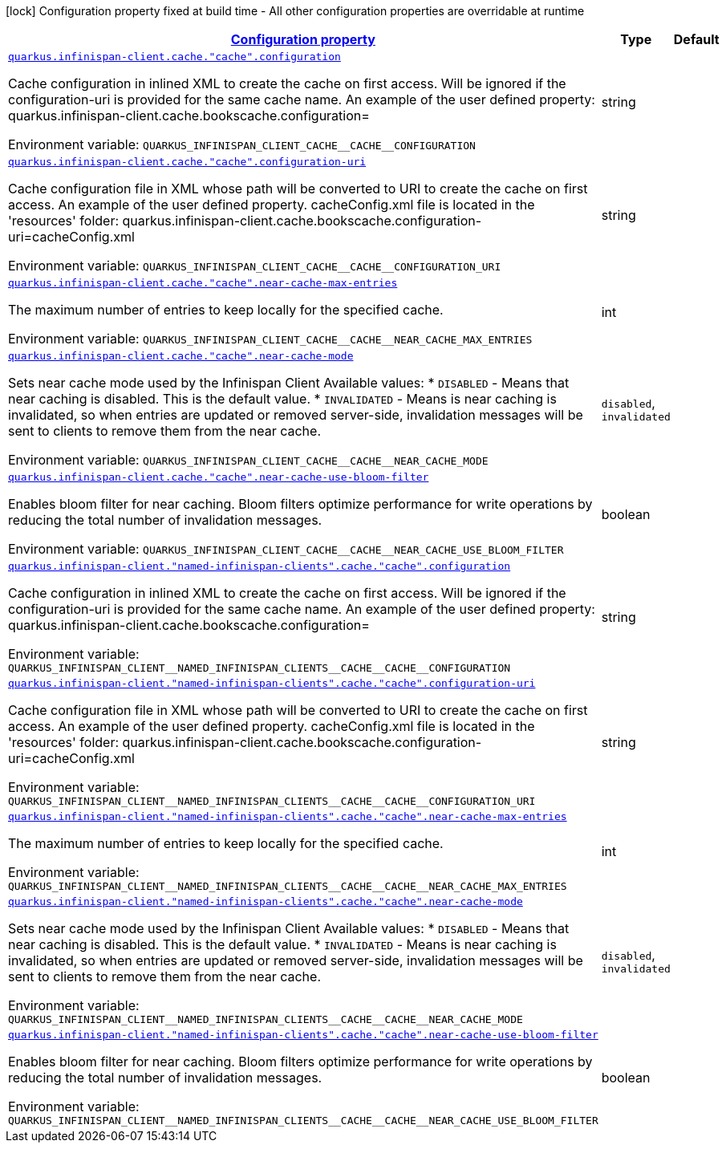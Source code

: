 
:summaryTableId: quarkus-infinispan-client-config-group-infinispan-client-runtime-config-remote-cache-config
[.configuration-legend]
icon:lock[title=Fixed at build time] Configuration property fixed at build time - All other configuration properties are overridable at runtime
[.configuration-reference, cols="80,.^10,.^10"]
|===

h|[[quarkus-infinispan-client-config-group-infinispan-client-runtime-config-remote-cache-config_configuration]]link:#quarkus-infinispan-client-config-group-infinispan-client-runtime-config-remote-cache-config_configuration[Configuration property]

h|Type
h|Default

a| [[quarkus-infinispan-client-config-group-infinispan-client-runtime-config-remote-cache-config_quarkus.infinispan-client.cache.-cache-.configuration]]`link:#quarkus-infinispan-client-config-group-infinispan-client-runtime-config-remote-cache-config_quarkus.infinispan-client.cache.-cache-.configuration[quarkus.infinispan-client.cache."cache".configuration]`

[.description]
--
Cache configuration in inlined XML to create the cache on first access. Will be ignored if the configuration-uri is provided for the same cache name. An example of the user defined property: quarkus.infinispan-client.cache.bookscache.configuration=

ifdef::add-copy-button-to-env-var[]
Environment variable: env_var_with_copy_button:+++QUARKUS_INFINISPAN_CLIENT_CACHE__CACHE__CONFIGURATION+++[]
endif::add-copy-button-to-env-var[]
ifndef::add-copy-button-to-env-var[]
Environment variable: `+++QUARKUS_INFINISPAN_CLIENT_CACHE__CACHE__CONFIGURATION+++`
endif::add-copy-button-to-env-var[]
--|string 
|


a| [[quarkus-infinispan-client-config-group-infinispan-client-runtime-config-remote-cache-config_quarkus.infinispan-client.cache.-cache-.configuration-uri]]`link:#quarkus-infinispan-client-config-group-infinispan-client-runtime-config-remote-cache-config_quarkus.infinispan-client.cache.-cache-.configuration-uri[quarkus.infinispan-client.cache."cache".configuration-uri]`

[.description]
--
Cache configuration file in XML whose path will be converted to URI to create the cache on first access. An example of the user defined property. cacheConfig.xml file is located in the 'resources' folder: quarkus.infinispan-client.cache.bookscache.configuration-uri=cacheConfig.xml

ifdef::add-copy-button-to-env-var[]
Environment variable: env_var_with_copy_button:+++QUARKUS_INFINISPAN_CLIENT_CACHE__CACHE__CONFIGURATION_URI+++[]
endif::add-copy-button-to-env-var[]
ifndef::add-copy-button-to-env-var[]
Environment variable: `+++QUARKUS_INFINISPAN_CLIENT_CACHE__CACHE__CONFIGURATION_URI+++`
endif::add-copy-button-to-env-var[]
--|string 
|


a| [[quarkus-infinispan-client-config-group-infinispan-client-runtime-config-remote-cache-config_quarkus.infinispan-client.cache.-cache-.near-cache-max-entries]]`link:#quarkus-infinispan-client-config-group-infinispan-client-runtime-config-remote-cache-config_quarkus.infinispan-client.cache.-cache-.near-cache-max-entries[quarkus.infinispan-client.cache."cache".near-cache-max-entries]`

[.description]
--
The maximum number of entries to keep locally for the specified cache.

ifdef::add-copy-button-to-env-var[]
Environment variable: env_var_with_copy_button:+++QUARKUS_INFINISPAN_CLIENT_CACHE__CACHE__NEAR_CACHE_MAX_ENTRIES+++[]
endif::add-copy-button-to-env-var[]
ifndef::add-copy-button-to-env-var[]
Environment variable: `+++QUARKUS_INFINISPAN_CLIENT_CACHE__CACHE__NEAR_CACHE_MAX_ENTRIES+++`
endif::add-copy-button-to-env-var[]
--|int 
|


a| [[quarkus-infinispan-client-config-group-infinispan-client-runtime-config-remote-cache-config_quarkus.infinispan-client.cache.-cache-.near-cache-mode]]`link:#quarkus-infinispan-client-config-group-infinispan-client-runtime-config-remote-cache-config_quarkus.infinispan-client.cache.-cache-.near-cache-mode[quarkus.infinispan-client.cache."cache".near-cache-mode]`

[.description]
--
Sets near cache mode used by the Infinispan Client Available values: ++*++ `DISABLED` - Means that near caching is disabled. This is the default value. ++*++ `INVALIDATED` - Means is near caching is invalidated, so when entries are updated or removed server-side, invalidation messages will be sent to clients to remove them from the near cache.

ifdef::add-copy-button-to-env-var[]
Environment variable: env_var_with_copy_button:+++QUARKUS_INFINISPAN_CLIENT_CACHE__CACHE__NEAR_CACHE_MODE+++[]
endif::add-copy-button-to-env-var[]
ifndef::add-copy-button-to-env-var[]
Environment variable: `+++QUARKUS_INFINISPAN_CLIENT_CACHE__CACHE__NEAR_CACHE_MODE+++`
endif::add-copy-button-to-env-var[]
-- a|
`disabled`, `invalidated` 
|


a| [[quarkus-infinispan-client-config-group-infinispan-client-runtime-config-remote-cache-config_quarkus.infinispan-client.cache.-cache-.near-cache-use-bloom-filter]]`link:#quarkus-infinispan-client-config-group-infinispan-client-runtime-config-remote-cache-config_quarkus.infinispan-client.cache.-cache-.near-cache-use-bloom-filter[quarkus.infinispan-client.cache."cache".near-cache-use-bloom-filter]`

[.description]
--
Enables bloom filter for near caching. Bloom filters optimize performance for write operations by reducing the total number of invalidation messages.

ifdef::add-copy-button-to-env-var[]
Environment variable: env_var_with_copy_button:+++QUARKUS_INFINISPAN_CLIENT_CACHE__CACHE__NEAR_CACHE_USE_BLOOM_FILTER+++[]
endif::add-copy-button-to-env-var[]
ifndef::add-copy-button-to-env-var[]
Environment variable: `+++QUARKUS_INFINISPAN_CLIENT_CACHE__CACHE__NEAR_CACHE_USE_BLOOM_FILTER+++`
endif::add-copy-button-to-env-var[]
--|boolean 
|


a| [[quarkus-infinispan-client-config-group-infinispan-client-runtime-config-remote-cache-config_quarkus.infinispan-client.-named-infinispan-clients-.cache.-cache-.configuration]]`link:#quarkus-infinispan-client-config-group-infinispan-client-runtime-config-remote-cache-config_quarkus.infinispan-client.-named-infinispan-clients-.cache.-cache-.configuration[quarkus.infinispan-client."named-infinispan-clients".cache."cache".configuration]`

[.description]
--
Cache configuration in inlined XML to create the cache on first access. Will be ignored if the configuration-uri is provided for the same cache name. An example of the user defined property: quarkus.infinispan-client.cache.bookscache.configuration=

ifdef::add-copy-button-to-env-var[]
Environment variable: env_var_with_copy_button:+++QUARKUS_INFINISPAN_CLIENT__NAMED_INFINISPAN_CLIENTS__CACHE__CACHE__CONFIGURATION+++[]
endif::add-copy-button-to-env-var[]
ifndef::add-copy-button-to-env-var[]
Environment variable: `+++QUARKUS_INFINISPAN_CLIENT__NAMED_INFINISPAN_CLIENTS__CACHE__CACHE__CONFIGURATION+++`
endif::add-copy-button-to-env-var[]
--|string 
|


a| [[quarkus-infinispan-client-config-group-infinispan-client-runtime-config-remote-cache-config_quarkus.infinispan-client.-named-infinispan-clients-.cache.-cache-.configuration-uri]]`link:#quarkus-infinispan-client-config-group-infinispan-client-runtime-config-remote-cache-config_quarkus.infinispan-client.-named-infinispan-clients-.cache.-cache-.configuration-uri[quarkus.infinispan-client."named-infinispan-clients".cache."cache".configuration-uri]`

[.description]
--
Cache configuration file in XML whose path will be converted to URI to create the cache on first access. An example of the user defined property. cacheConfig.xml file is located in the 'resources' folder: quarkus.infinispan-client.cache.bookscache.configuration-uri=cacheConfig.xml

ifdef::add-copy-button-to-env-var[]
Environment variable: env_var_with_copy_button:+++QUARKUS_INFINISPAN_CLIENT__NAMED_INFINISPAN_CLIENTS__CACHE__CACHE__CONFIGURATION_URI+++[]
endif::add-copy-button-to-env-var[]
ifndef::add-copy-button-to-env-var[]
Environment variable: `+++QUARKUS_INFINISPAN_CLIENT__NAMED_INFINISPAN_CLIENTS__CACHE__CACHE__CONFIGURATION_URI+++`
endif::add-copy-button-to-env-var[]
--|string 
|


a| [[quarkus-infinispan-client-config-group-infinispan-client-runtime-config-remote-cache-config_quarkus.infinispan-client.-named-infinispan-clients-.cache.-cache-.near-cache-max-entries]]`link:#quarkus-infinispan-client-config-group-infinispan-client-runtime-config-remote-cache-config_quarkus.infinispan-client.-named-infinispan-clients-.cache.-cache-.near-cache-max-entries[quarkus.infinispan-client."named-infinispan-clients".cache."cache".near-cache-max-entries]`

[.description]
--
The maximum number of entries to keep locally for the specified cache.

ifdef::add-copy-button-to-env-var[]
Environment variable: env_var_with_copy_button:+++QUARKUS_INFINISPAN_CLIENT__NAMED_INFINISPAN_CLIENTS__CACHE__CACHE__NEAR_CACHE_MAX_ENTRIES+++[]
endif::add-copy-button-to-env-var[]
ifndef::add-copy-button-to-env-var[]
Environment variable: `+++QUARKUS_INFINISPAN_CLIENT__NAMED_INFINISPAN_CLIENTS__CACHE__CACHE__NEAR_CACHE_MAX_ENTRIES+++`
endif::add-copy-button-to-env-var[]
--|int 
|


a| [[quarkus-infinispan-client-config-group-infinispan-client-runtime-config-remote-cache-config_quarkus.infinispan-client.-named-infinispan-clients-.cache.-cache-.near-cache-mode]]`link:#quarkus-infinispan-client-config-group-infinispan-client-runtime-config-remote-cache-config_quarkus.infinispan-client.-named-infinispan-clients-.cache.-cache-.near-cache-mode[quarkus.infinispan-client."named-infinispan-clients".cache."cache".near-cache-mode]`

[.description]
--
Sets near cache mode used by the Infinispan Client Available values: ++*++ `DISABLED` - Means that near caching is disabled. This is the default value. ++*++ `INVALIDATED` - Means is near caching is invalidated, so when entries are updated or removed server-side, invalidation messages will be sent to clients to remove them from the near cache.

ifdef::add-copy-button-to-env-var[]
Environment variable: env_var_with_copy_button:+++QUARKUS_INFINISPAN_CLIENT__NAMED_INFINISPAN_CLIENTS__CACHE__CACHE__NEAR_CACHE_MODE+++[]
endif::add-copy-button-to-env-var[]
ifndef::add-copy-button-to-env-var[]
Environment variable: `+++QUARKUS_INFINISPAN_CLIENT__NAMED_INFINISPAN_CLIENTS__CACHE__CACHE__NEAR_CACHE_MODE+++`
endif::add-copy-button-to-env-var[]
-- a|
`disabled`, `invalidated` 
|


a| [[quarkus-infinispan-client-config-group-infinispan-client-runtime-config-remote-cache-config_quarkus.infinispan-client.-named-infinispan-clients-.cache.-cache-.near-cache-use-bloom-filter]]`link:#quarkus-infinispan-client-config-group-infinispan-client-runtime-config-remote-cache-config_quarkus.infinispan-client.-named-infinispan-clients-.cache.-cache-.near-cache-use-bloom-filter[quarkus.infinispan-client."named-infinispan-clients".cache."cache".near-cache-use-bloom-filter]`

[.description]
--
Enables bloom filter for near caching. Bloom filters optimize performance for write operations by reducing the total number of invalidation messages.

ifdef::add-copy-button-to-env-var[]
Environment variable: env_var_with_copy_button:+++QUARKUS_INFINISPAN_CLIENT__NAMED_INFINISPAN_CLIENTS__CACHE__CACHE__NEAR_CACHE_USE_BLOOM_FILTER+++[]
endif::add-copy-button-to-env-var[]
ifndef::add-copy-button-to-env-var[]
Environment variable: `+++QUARKUS_INFINISPAN_CLIENT__NAMED_INFINISPAN_CLIENTS__CACHE__CACHE__NEAR_CACHE_USE_BLOOM_FILTER+++`
endif::add-copy-button-to-env-var[]
--|boolean 
|

|===